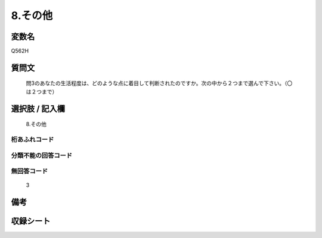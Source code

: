 .. title:: Q562H
.. rst-cllass:: item
====================================================================================================
8.その他
====================================================================================================

.. rst-class:: varname
変数名
==================

Q562H

.. rst-class:: question
質問文
==================


   問3のあなたの生活程度は、どのような点に着目して判断されたのですか。次の中から２つまで選んで下さい。（〇は２つまで）



.. rst-class:: answer
選択肢 / 記入欄
======================

  8.その他



.. rst-class:: overflow
桁あふれコード
-------------------------------
  


.. rst-class:: not_available
分類不能の回答コード
-------------------------------------
  


.. rst-class:: not_available
無回答コード
-------------------------------------
  3


.. rst-class:: bikou
備考
==================



.. rst-class:: include_sheet
収録シート
=======================================
.. hlist::
   :columns: 3
   
   
   * p2_3
   
   


.. index:: Q562H